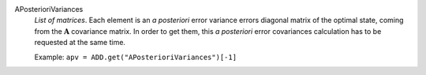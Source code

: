.. index:: single: APosterioriVariances

APosterioriVariances
  *List of matrices*. Each element is an *a posteriori* error variance errors
  diagonal matrix of the optimal state, coming from the :math:`\mathbf{A}`
  covariance matrix. In order to get them, this *a posteriori* error
  covariances calculation has to be requested at the same time.

  Example:
  ``apv = ADD.get("APosterioriVariances")[-1]``
